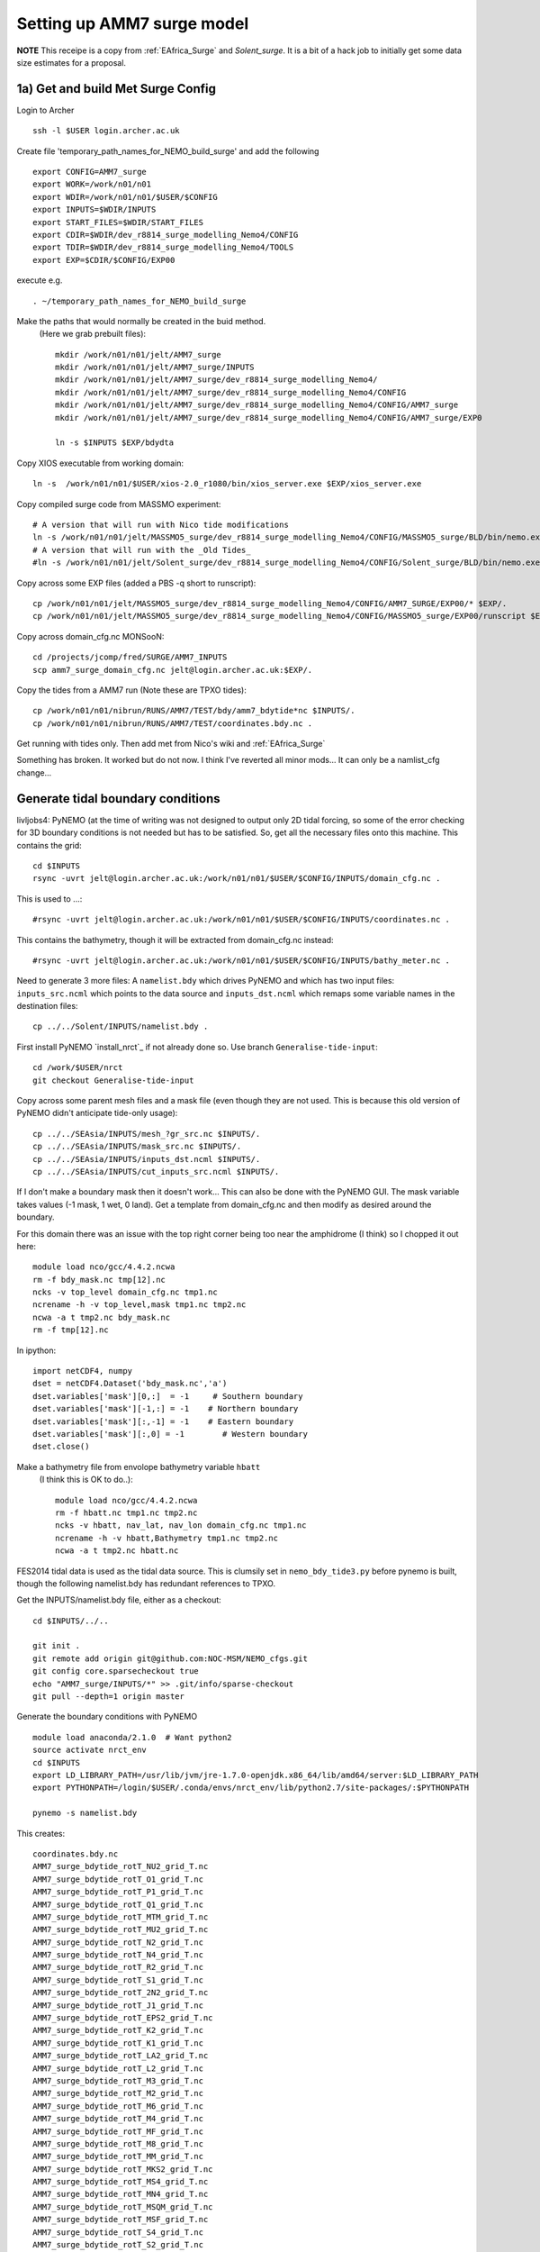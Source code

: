 
.. _AMM7_surge:

*****************************************
Setting up AMM7 surge model
*****************************************

**NOTE** This receipe is a copy from :ref:`EAfrica_Surge` and `Solent_surge`. It
is a bit of a hack job to initially get some data size estimates for a proposal.


1a) Get and build Met Surge Config
=================================

Login to Archer ::

  ssh -l $USER login.archer.ac.uk

Create file 'temporary_path_names_for_NEMO_build_surge' and add the following ::

  export CONFIG=AMM7_surge
  export WORK=/work/n01/n01
  export WDIR=/work/n01/n01/$USER/$CONFIG
  export INPUTS=$WDIR/INPUTS
  export START_FILES=$WDIR/START_FILES
  export CDIR=$WDIR/dev_r8814_surge_modelling_Nemo4/CONFIG
  export TDIR=$WDIR/dev_r8814_surge_modelling_Nemo4/TOOLS
  export EXP=$CDIR/$CONFIG/EXP00

execute e.g. ::

  . ~/temporary_path_names_for_NEMO_build_surge

Make the paths that would normally be created in the buid method.
 (Here we grab prebuilt files)::

    mkdir /work/n01/n01/jelt/AMM7_surge
    mkdir /work/n01/n01/jelt/AMM7_surge/INPUTS
    mkdir /work/n01/n01/jelt/AMM7_surge/dev_r8814_surge_modelling_Nemo4/
    mkdir /work/n01/n01/jelt/AMM7_surge/dev_r8814_surge_modelling_Nemo4/CONFIG
    mkdir /work/n01/n01/jelt/AMM7_surge/dev_r8814_surge_modelling_Nemo4/CONFIG/AMM7_surge
    mkdir /work/n01/n01/jelt/AMM7_surge/dev_r8814_surge_modelling_Nemo4/CONFIG/AMM7_surge/EXP0

    ln -s $INPUTS $EXP/bdydta

Copy XIOS executable from working domain::

  ln -s  /work/n01/n01/$USER/xios-2.0_r1080/bin/xios_server.exe $EXP/xios_server.exe

Copy compiled surge code from MASSMO experiment::

  # A version that will run with Nico tide modifications
  ln -s /work/n01/n01/jelt/MASSMO5_surge/dev_r8814_surge_modelling_Nemo4/CONFIG/MASSMO5_surge/BLD/bin/nemo.exe $EXP/opa
  # A version that will run with the _Old Tides_
  #ln -s /work/n01/n01/jelt/Solent_surge/dev_r8814_surge_modelling_Nemo4/CONFIG/Solent_surge/BLD/bin/nemo.exe $EXP/opa

Copy across some EXP files (added a PBS -q short to runscript)::

  cp /work/n01/n01/jelt/MASSMO5_surge/dev_r8814_surge_modelling_Nemo4/CONFIG/AMM7_SURGE/EXP00/* $EXP/.
  cp /work/n01/n01/jelt/MASSMO5_surge/dev_r8814_surge_modelling_Nemo4/CONFIG/MASSMO5_surge/EXP00/runscript $EXP/.



Copy across domain_cfg.nc
MONSooN::

  cd /projects/jcomp/fred/SURGE/AMM7_INPUTS
  scp amm7_surge_domain_cfg.nc jelt@login.archer.ac.uk:$EXP/.


Copy the tides from a AMM7 run (Note these are TPXO tides)::

  cp /work/n01/n01/nibrun/RUNS/AMM7/TEST/bdy/amm7_bdytide*nc $INPUTS/.
  cp /work/n01/n01/nibrun/RUNS/AMM7/TEST/coordinates.bdy.nc .

Get running with tides only. Then add met from Nico's wiki and :ref:`EAfrica_Surge`

Something has broken. It worked but do not now. I think I've reverted all minor mods...
It can only be a namlist_cfg change...


Generate tidal boundary conditions
==================================


livljobs4:
PyNEMO (at the time of writing was not designed to output only 2D tidal forcing,
so some of the error checking for 3D boundary conditions is not needed but has
to be satisfied. So, get all the necessary files onto this machine.
This contains the grid::

  cd $INPUTS
  rsync -uvrt jelt@login.archer.ac.uk:/work/n01/n01/$USER/$CONFIG/INPUTS/domain_cfg.nc .

This is used to ...::

  #rsync -uvrt jelt@login.archer.ac.uk:/work/n01/n01/$USER/$CONFIG/INPUTS/coordinates.nc .

This contains the bathymetry, though it will be extracted from domain_cfg.nc instead::

  #rsync -uvrt jelt@login.archer.ac.uk:/work/n01/n01/$USER/$CONFIG/INPUTS/bathy_meter.nc .

Need to generate 3 more files: A ``namelist.bdy`` which drives PyNEMO and which
has two input files: ``inputs_src.ncml`` which points to the data source and
``inputs_dst.ncml`` which remaps some variable names in the destination files::

  cp ../../Solent/INPUTS/namelist.bdy .


First install PyNEMO `install_nrct`_ if not already done so. Use branch ``Generalise-tide-input``::

  cd /work/$USER/nrct
  git checkout Generalise-tide-input

Copy across some parent mesh files and a mask file (even though they are not
used. This is because this old version of PyNEMO didn't anticipate tide-only usage)::

  cp ../../SEAsia/INPUTS/mesh_?gr_src.nc $INPUTS/.
  cp ../../SEAsia/INPUTS/mask_src.nc $INPUTS/.
  cp ../../SEAsia/INPUTS/inputs_dst.ncml $INPUTS/.
  cp ../../SEAsia/INPUTS/cut_inputs_src.ncml $INPUTS/.


If I don't make a boundary mask then it doesn't work... This can also be done with
the PyNEMO GUI. The mask variable takes values (-1 mask, 1 wet, 0 land). Get a
template from domain_cfg.nc and then modify as desired around the boundary.

For this domain there was an issue with the top right corner being too near the amphidrome
(I think) so I chopped it out here::

  module load nco/gcc/4.4.2.ncwa
  rm -f bdy_mask.nc tmp[12].nc
  ncks -v top_level domain_cfg.nc tmp1.nc
  ncrename -h -v top_level,mask tmp1.nc tmp2.nc
  ncwa -a t tmp2.nc bdy_mask.nc
  rm -f tmp[12].nc

In ipython::

  import netCDF4, numpy
  dset = netCDF4.Dataset('bdy_mask.nc','a')
  dset.variables['mask'][0,:]  = -1     # Southern boundary
  dset.variables['mask'][-1,:] = -1    # Northern boundary
  dset.variables['mask'][:,-1] = -1    # Eastern boundary
  dset.variables['mask'][:,0] = -1        # Western boundary
  dset.close()

.. delete
  ny,nx = numpy.shape(dset.variables['mask'][:])

  [x1,y1] = [500, ny]
  [x2,y2] = [nx, 300]
  for i in range(x1,nx):
    for j in range(y2,ny):
      if j*(x2-x1) + i*(y1-y2) -y1*x2+y2*x1 > 0:
        dset.variables['mask'][j,i] = -1
  dset.close()


Make a bathymetry file from envolope bathymetry variable ``hbatt``
 (I think this is OK to do..)::


  module load nco/gcc/4.4.2.ncwa
  rm -f hbatt.nc tmp1.nc tmp2.nc
  ncks -v hbatt, nav_lat, nav_lon domain_cfg.nc tmp1.nc
  ncrename -h -v hbatt,Bathymetry tmp1.nc tmp2.nc
  ncwa -a t tmp2.nc hbatt.nc


FES2014 tidal data is used as the tidal data source. This is clumsily set in
``nemo_bdy_tide3.py`` before pynemo is built, though the following namelist.bdy has redundant
references to TPXO.

Get the INPUTS/namelist.bdy file, either as a checkout::

  cd $INPUTS/../..

  git init .
  git remote add origin git@github.com:NOC-MSM/NEMO_cfgs.git
  git config core.sparsecheckout true
  echo "AMM7_surge/INPUTS/*" >> .git/info/sparse-checkout
  git pull --depth=1 origin master


Generate the boundary conditions with PyNEMO
::

  module load anaconda/2.1.0  # Want python2
  source activate nrct_env
  cd $INPUTS
  export LD_LIBRARY_PATH=/usr/lib/jvm/jre-1.7.0-openjdk.x86_64/lib/amd64/server:$LD_LIBRARY_PATH
  export PYTHONPATH=/login/$USER/.conda/envs/nrct_env/lib/python2.7/site-packages/:$PYTHONPATH

  pynemo -s namelist.bdy


This creates::

  coordinates.bdy.nc
  AMM7_surge_bdytide_rotT_NU2_grid_T.nc
  AMM7_surge_bdytide_rotT_O1_grid_T.nc
  AMM7_surge_bdytide_rotT_P1_grid_T.nc
  AMM7_surge_bdytide_rotT_Q1_grid_T.nc
  AMM7_surge_bdytide_rotT_MTM_grid_T.nc
  AMM7_surge_bdytide_rotT_MU2_grid_T.nc
  AMM7_surge_bdytide_rotT_N2_grid_T.nc
  AMM7_surge_bdytide_rotT_N4_grid_T.nc
  AMM7_surge_bdytide_rotT_R2_grid_T.nc
  AMM7_surge_bdytide_rotT_S1_grid_T.nc
  AMM7_surge_bdytide_rotT_2N2_grid_T.nc
  AMM7_surge_bdytide_rotT_J1_grid_T.nc
  AMM7_surge_bdytide_rotT_EPS2_grid_T.nc
  AMM7_surge_bdytide_rotT_K2_grid_T.nc
  AMM7_surge_bdytide_rotT_K1_grid_T.nc
  AMM7_surge_bdytide_rotT_LA2_grid_T.nc
  AMM7_surge_bdytide_rotT_L2_grid_T.nc
  AMM7_surge_bdytide_rotT_M3_grid_T.nc
  AMM7_surge_bdytide_rotT_M2_grid_T.nc
  AMM7_surge_bdytide_rotT_M6_grid_T.nc
  AMM7_surge_bdytide_rotT_M4_grid_T.nc
  AMM7_surge_bdytide_rotT_MF_grid_T.nc
  AMM7_surge_bdytide_rotT_M8_grid_T.nc
  AMM7_surge_bdytide_rotT_MM_grid_T.nc
  AMM7_surge_bdytide_rotT_MKS2_grid_T.nc
  AMM7_surge_bdytide_rotT_MS4_grid_T.nc
  AMM7_surge_bdytide_rotT_MN4_grid_T.nc
  AMM7_surge_bdytide_rotT_MSQM_grid_T.nc
  AMM7_surge_bdytide_rotT_MSF_grid_T.nc
  AMM7_surge_bdytide_rotT_S4_grid_T.nc
  AMM7_surge_bdytide_rotT_S2_grid_T.nc
  AMM7_surge_bdytide_rotT_T2_grid_T.nc
  AMM7_surge_bdytide_rotT_SSA_grid_T.nc
  AMM7_surge_bdytide_rotT_SA_grid_T.nc
  AMM7_surge_bdytide_rotT_NU2_grid_U.nc
  AMM7_surge_bdytide_rotT_O1_grid_U.nc
  AMM7_surge_bdytide_rotT_P1_grid_U.nc
  AMM7_surge_bdytide_rotT_Q1_grid_U.nc
  AMM7_surge_bdytide_rotT_MTM_grid_U.nc
  AMM7_surge_bdytide_rotT_MU2_grid_U.nc
  AMM7_surge_bdytide_rotT_N2_grid_U.nc
  AMM7_surge_bdytide_rotT_N4_grid_U.nc
  AMM7_surge_bdytide_rotT_R2_grid_U.nc
  AMM7_surge_bdytide_rotT_S1_grid_U.nc
  AMM7_surge_bdytide_rotT_2N2_grid_U.nc
  AMM7_surge_bdytide_rotT_J1_grid_U.nc
  AMM7_surge_bdytide_rotT_EPS2_grid_U.nc
  AMM7_surge_bdytide_rotT_K2_grid_U.nc
  AMM7_surge_bdytide_rotT_K1_grid_U.nc
  AMM7_surge_bdytide_rotT_LA2_grid_U.nc
  AMM7_surge_bdytide_rotT_L2_grid_U.nc
  AMM7_surge_bdytide_rotT_M3_grid_U.nc
  AMM7_surge_bdytide_rotT_M2_grid_U.nc
  AMM7_surge_bdytide_rotT_M6_grid_U.nc
  AMM7_surge_bdytide_rotT_M4_grid_U.nc
  AMM7_surge_bdytide_rotT_MF_grid_U.nc
  AMM7_surge_bdytide_rotT_M8_grid_U.nc
  AMM7_surge_bdytide_rotT_MM_grid_U.nc
  AMM7_surge_bdytide_rotT_MKS2_grid_U.nc
  AMM7_surge_bdytide_rotT_MS4_grid_U.nc
  AMM7_surge_bdytide_rotT_MN4_grid_U.nc
  AMM7_surge_bdytide_rotT_MSQM_grid_U.nc
  AMM7_surge_bdytide_rotT_MSF_grid_U.nc
  AMM7_surge_bdytide_rotT_S4_grid_U.nc
  AMM7_surge_bdytide_rotT_S2_grid_U.nc
  AMM7_surge_bdytide_rotT_T2_grid_U.nc
  AMM7_surge_bdytide_rotT_SSA_grid_U.nc
  AMM7_surge_bdytide_rotT_SA_grid_U.nc
  AMM7_surge_bdytide_rotT_NU2_grid_V.nc
  AMM7_surge_bdytide_rotT_O1_grid_V.nc
  AMM7_surge_bdytide_rotT_P1_grid_V.nc
  AMM7_surge_bdytide_rotT_Q1_grid_V.nc
  AMM7_surge_bdytide_rotT_MTM_grid_V.nc
  AMM7_surge_bdytide_rotT_MU2_grid_V.nc
  AMM7_surge_bdytide_rotT_N2_grid_V.nc
  AMM7_surge_bdytide_rotT_N4_grid_V.nc
  AMM7_surge_bdytide_rotT_R2_grid_V.nc
  AMM7_surge_bdytide_rotT_S1_grid_V.nc
  AMM7_surge_bdytide_rotT_2N2_grid_V.nc
  AMM7_surge_bdytide_rotT_J1_grid_V.nc
  AMM7_surge_bdytide_rotT_EPS2_grid_V.nc
  AMM7_surge_bdytide_rotT_K2_grid_V.nc
  AMM7_surge_bdytide_rotT_K1_grid_V.nc
  AMM7_surge_bdytide_rotT_LA2_grid_V.nc
  AMM7_surge_bdytide_rotT_L2_grid_V.nc
  AMM7_surge_bdytide_rotT_M3_grid_V.nc
  AMM7_surge_bdytide_rotT_M2_grid_V.nc
  AMM7_surge_bdytide_rotT_M6_grid_V.nc
  AMM7_surge_bdytide_rotT_M4_grid_V.nc
  AMM7_surge_bdytide_rotT_MF_grid_V.nc
  AMM7_surge_bdytide_rotT_M8_grid_V.nc
  AMM7_surge_bdytide_rotT_MM_grid_V.nc
  AMM7_surge_bdytide_rotT_MKS2_grid_V.nc
  AMM7_surge_bdytide_rotT_MS4_grid_V.nc
  AMM7_surge_bdytide_rotT_MN4_grid_V.nc
  AMM7_surge_bdytide_rotT_MSQM_grid_V.nc
  AMM7_surge_bdytide_rotT_MSF_grid_V.nc
  AMM7_surge_bdytide_rotT_S4_grid_V.nc
  AMM7_surge_bdytide_rotT_S2_grid_V.nc
  AMM7_surge_bdytide_rotT_T2_grid_V.nc
  AMM7_surge_bdytide_rotT_SSA_grid_V.nc
  AMM7_surge_bdytide_rotT_SA_grid_V.nc





Copy the new files back onto ARCHER::

  livljobs4$
  cd $INPUTS
  #rsync -utv namelist.bdy $USER@login.archer.ac.uk:/work/n01/n01/$USER/$CONFIG/INPUTS/namelist.bdy
  rsync -utv coordinates.bdy.nc $USER@login.archer.ac.uk:/work/n01/n01/$USER/$CONFIG/INPUTS/coordinates.bdy.nc
  #for file in $CONFIG*nc; do rsync -utv $file $USER@login.archer.ac.uk:/work/n01/n01/$USER/$CONFIG/INPUTS/$file ; done
  for file in AMM7_surge_bdytide*nc; do rsync -utv $file $USER@login.archer.ac.uk:/work/n01/n01/$USER/$CONFIG/INPUTS/$file ; done

git commit namelist.bdy::

  cd $INPUTS
  git add namelist.bdy
  git commit -m 'Add namelist.bdy'


Updates to the namelist_cfg to reflect the new files.
ARCHER:

Does not timestep::

  tail ocean.output

  ...
  dia_25h_init : Output 25 hour mean diagnostics
  ~~~~~~~~~~~~
  Namelist nam_dia25h : set 25h outputs
  Switch for 25h diagnostics (T) or not (F)  ln_dia25h  =  F

  AAAAAAAA
